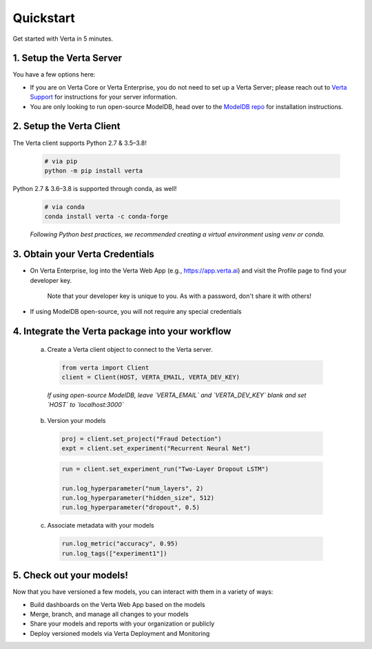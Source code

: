 Quickstart
==========

Get started with Verta in 5 minutes.

1. Setup the Verta Server
^^^^^^^^^^^^^^^^^^^^^^^^^

You have a few options here:

* If you are on Verta Core or Verta Enterprise, you do not need to set up a Verta Server; please reach out to `Verta Support <mailto:support@verta.ai>`_ for instructions for your server information.
* You are only looking to run open-source ModelDB, head over to the `ModelDB repo <https://github.com/VertaAI/modeldb>`_ for installation instructions.


2. Setup the Verta Client
^^^^^^^^^^^^^^^^^^^^^^^^^

The Verta client supports Python 2.7 & 3.5–3.8!

  .. code-block:: shell

    # via pip
    python -m pip install verta

Python 2.7 & 3.6–3.8 is supported through conda, as well!
    
  .. code-block:: shell

    # via conda
    conda install verta -c conda-forge

  *Following Python best practices, we recommended creating a virtual environment using venv or conda.*


3. Obtain your Verta Credentials
^^^^^^^^^^^^^^^^^^^^^^^^^^^^^^^^^

* On Verta Enterprise, log into the Verta Web App (e.g., https://app.verta.ai) and visit the Profile page to find your developer key.

    |profile dropdown| |profile page|

    .. |profile dropdown| image:: /_static/images/web-app-profile-access.png
        :width: 45%

    .. |profile page| image:: /_static/images/web-app-profile.png
        :width: 45%

    Note that your developer key is unique to you. As with a password, don't share it with others!

* If using ModelDB open-source, you will not require any special credentials

4. Integrate the Verta package into your workflow
^^^^^^^^^^^^^^^^^^^^^^^^^^^^^^^^^^^^^^^^^^^^^^^^^

  a. Create a Verta client object to connect to the Verta server.

    .. code-block:: python

        from verta import Client
        client = Client(HOST, VERTA_EMAIL, VERTA_DEV_KEY)

    *If using open-source ModelDB, leave `VERTA_EMAIL` and `VERTA_DEV_KEY` blank and set `HOST` to `localhost:3000`*

  b. Version your models

    .. code-block:: python

        proj = client.set_project("Fraud Detection")
        expt = client.set_experiment("Recurrent Neural Net")

    .. code-block:: python

        run = client.set_experiment_run("Two-Layer Dropout LSTM")

        run.log_hyperparameter("num_layers", 2)
        run.log_hyperparameter("hidden_size", 512)
        run.log_hyperparameter("dropout", 0.5)

  c. Associate metadata with your models

    .. code-block:: python

        run.log_metric("accuracy", 0.95)
        run.log_tags(["experiment1"])

5. Check out your models!
^^^^^^^^^^^^^^^^^^^^^^^^^

Now that you have versioned a few models, you can interact with them in a variety of ways:

- Build dashboards on the Verta Web App based on the models
- Merge, branch, and manage all changes to your models
- Share your models and reports with your organization or publicly
- Deploy versioned models via Verta Deployment and Monitoring

..
    For more information, read the `workflow guide <workflow.html>`_ and the `API reference
    <../reference/api.html>`_.
